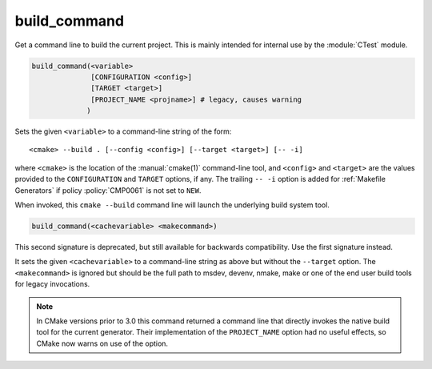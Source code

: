 build_command
-------------

Get a command line to build the current project.
This is mainly intended for internal use by the :module:`CTest` module.

.. code-block:: cmake

  build_command(<variable>
                [CONFIGURATION <config>]
                [TARGET <target>]
                [PROJECT_NAME <projname>] # legacy, causes warning
               )

Sets the given ``<variable>`` to a command-line string of the form::

 <cmake> --build . [--config <config>] [--target <target>] [-- -i]

where ``<cmake>`` is the location of the :manual:`cmake(1)` command-line
tool, and ``<config>`` and ``<target>`` are the values provided to the
``CONFIGURATION`` and ``TARGET`` options, if any.  The trailing ``-- -i``
option is added for :ref:`Makefile Generators` if policy :policy:`CMP0061`
is not set to ``NEW``.

When invoked, this ``cmake --build`` command line will launch the
underlying build system tool.

.. code-block:: cmake

  build_command(<cachevariable> <makecommand>)

This second signature is deprecated, but still available for backwards
compatibility.  Use the first signature instead.

It sets the given ``<cachevariable>`` to a command-line string as
above but without the ``--target`` option.
The ``<makecommand>`` is ignored but should be the full path to
msdev, devenv, nmake, make or one of the end user build tools
for legacy invocations.

.. note::
 In CMake versions prior to 3.0 this command returned a command
 line that directly invokes the native build tool for the current
 generator.  Their implementation of the ``PROJECT_NAME`` option
 had no useful effects, so CMake now warns on use of the option.
